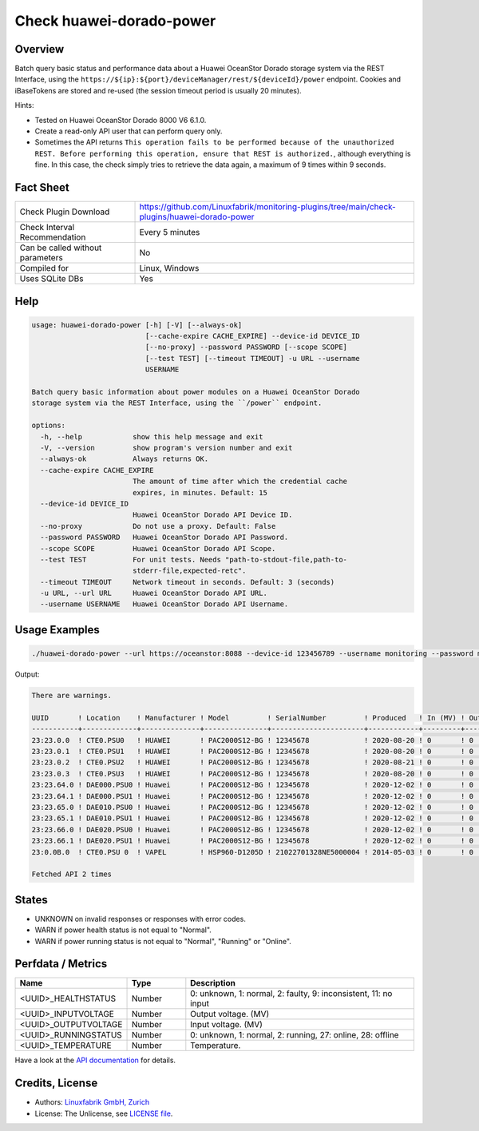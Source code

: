 Check huawei-dorado-power
=========================

Overview
--------

Batch query basic status and performance data about a Huawei OceanStor Dorado storage system via the REST Interface, using the ``https://${ip}:${port}/deviceManager/rest/${deviceId}/power`` endpoint. Cookies and iBaseTokens are stored and re-used (the session timeout period is usually 20 minutes).

Hints:

* Tested on Huawei OceanStor Dorado 8000 V6 6.1.0.
* Create a read-only API user that can perform query only.
* Sometimes the API returns ``This operation fails to be performed because of the unauthorized REST. Before performing this operation, ensure that REST is authorized.``, although everything is fine. In this case, the check simply tries to retrieve the data again, a maximum of 9 times within 9 seconds.


Fact Sheet
----------

.. csv-table::
    :widths: 30, 70
    
    "Check Plugin Download",                "https://github.com/Linuxfabrik/monitoring-plugins/tree/main/check-plugins/huawei-dorado-power"
    "Check Interval Recommendation",        "Every 5 minutes"
    "Can be called without parameters",     "No"
    "Compiled for",                         "Linux, Windows"
    "Uses SQLite DBs",                      "Yes"


Help
----

.. code-block:: text

    usage: huawei-dorado-power [-h] [-V] [--always-ok]
                               [--cache-expire CACHE_EXPIRE] --device-id DEVICE_ID
                               [--no-proxy] --password PASSWORD [--scope SCOPE]
                               [--test TEST] [--timeout TIMEOUT] -u URL --username
                               USERNAME

    Batch query basic information about power modules on a Huawei OceanStor Dorado
    storage system via the REST Interface, using the ``/power`` endpoint.

    options:
      -h, --help            show this help message and exit
      -V, --version         show program's version number and exit
      --always-ok           Always returns OK.
      --cache-expire CACHE_EXPIRE
                            The amount of time after which the credential cache
                            expires, in minutes. Default: 15
      --device-id DEVICE_ID
                            Huawei OceanStor Dorado API Device ID.
      --no-proxy            Do not use a proxy. Default: False
      --password PASSWORD   Huawei OceanStor Dorado API Password.
      --scope SCOPE         Huawei OceanStor Dorado API Scope.
      --test TEST           For unit tests. Needs "path-to-stdout-file,path-to-
                            stderr-file,expected-retc".
      --timeout TIMEOUT     Network timeout in seconds. Default: 3 (seconds)
      -u URL, --url URL     Huawei OceanStor Dorado API URL.
      --username USERNAME   Huawei OceanStor Dorado API Username.


Usage Examples
--------------

.. code-block:: bash

    ./huawei-dorado-power --url https://oceanstor:8088 --device-id 123456789 --username monitoring --password mypass

Output:

.. code-block:: text

    There are warnings.

    UUID       ! Location    ! Manufacturer ! Model         ! SerialNumber         ! Produced   ! In (MV) ! Out (MV) ! Temp ! Health    ! Running   
    -----------+-------------+--------------+---------------+----------------------+------------+---------+----------+------+-----------+-----------
    23:23.0.0  ! CTE0.PSU0   ! HUAWEI       ! PAC2000S12-BG ! 12345678             ! 2020-08-20 ! 0       ! 0        ! 0    ! [OK]      ! [OK]      
    23:23.0.1  ! CTE0.PSU1   ! HUAWEI       ! PAC2000S12-BG ! 12345678             ! 2020-08-20 ! 0       ! 0        ! 0    ! [OK]      ! [OK]      
    23:23.0.2  ! CTE0.PSU2   ! HUAWEI       ! PAC2000S12-BG ! 12345678             ! 2020-08-21 ! 0       ! 0        ! 0    ! [OK]      ! [OK]      
    23:23.0.3  ! CTE0.PSU3   ! HUAWEI       ! PAC2000S12-BG ! 12345678             ! 2020-08-20 ! 0       ! 0        ! 0    ! [OK]      ! [OK]      
    23:23.64.0 ! DAE000.PSU0 ! Huawei       ! PAC2000S12-BG ! 12345678             ! 2020-12-02 ! 0       ! 0        ! 0    ! [OK]      ! [OK]      
    23:23.64.1 ! DAE000.PSU1 ! Huawei       ! PAC2000S12-BG ! 12345678             ! 2020-12-02 ! 0       ! 0        ! 0    ! [OK]      ! [OK]      
    23:23.65.0 ! DAE010.PSU0 ! Huawei       ! PAC2000S12-BG ! 12345678             ! 2020-12-02 ! 0       ! 0        ! 0    ! [OK]      ! [OK]      
    23:23.65.1 ! DAE010.PSU1 ! Huawei       ! PAC2000S12-BG ! 12345678             ! 2020-12-02 ! 0       ! 0        ! 0    ! [OK]      ! [OK]      
    23:23.66.0 ! DAE020.PSU0 ! Huawei       ! PAC2000S12-BG ! 12345678             ! 2020-12-02 ! 0       ! 0        ! 0    ! [OK]      ! [OK]      
    23:23.66.1 ! DAE020.PSU1 ! Huawei       ! PAC2000S12-BG ! 12345678             ! 2020-12-02 ! 0       ! 0        ! 0    ! [OK]      ! [OK]      
    23:0.0B.0  ! CTE0.PSU 0  ! VAPEL        ! HSP960-D1205D ! 21022701328NE5000004 ! 2014-05-03 ! 0       ! 0        ! 0    ! [WARNING] ! [WARNING]   

    Fetched API 2 times


States
------

* UNKNOWN on invalid responses or responses with error codes.
* WARN if power health status is not equal to "Normal".
* WARN if power running status is not equal to "Normal", "Running" or "Online".


Perfdata / Metrics
------------------

.. csv-table::
    :widths: 25, 15, 60
    :header-rows: 1
    
    Name,                                       Type,               Description                                           
    <UUID>_HEALTHSTATUS,                        Number,             "0: unknown, 1: normal, 2: faulty, 9: inconsistent, 11: no input"
    <UUID>_INPUTVOLTAGE,                        Number,             "Output voltage. (MV)"
    <UUID>_OUTPUTVOLTAGE,                       Number,             "Input voltage. (MV)"
    <UUID>_RUNNINGSTATUS,                       Number,             "0: unknown, 1: normal, 2: running, 27: online, 28: offline"
    <UUID>_TEMPERATURE,                         Number,             "Temperature."

Have a look at the `API documentation <https://support.huawei.com/enterprise/en/doc/EDOC1100144155/387d790e/overview>`_ for details.


Credits, License
----------------

* Authors: `Linuxfabrik GmbH, Zurich <https://www.linuxfabrik.ch>`_
* License: The Unlicense, see `LICENSE file <https://unlicense.org/>`_.
